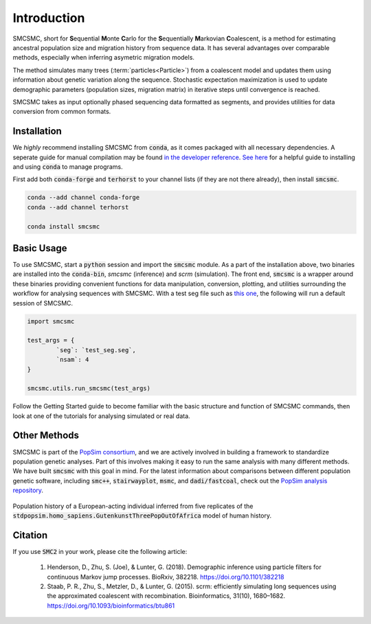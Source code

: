 Introduction
============


SMCSMC, short for **S**\ equential **M**\ onte **C**\ arlo for the **S**\ equentially **M**\ arkovian **C**\ oalescent, is a method for estimating ancestral population size and migration history from sequence data. It has several advantages over comparable methods, especially when inferring asymetric migration models. 

The method simulates many trees (:term:`particles<Particle>`) from a coalescent model and updates them using information about genetic variation along the sequence. Stochastic expectation maximization is used to update demographic parameters (population sizes, migration matrix) in iterative steps until convergence is reached. 

SMCSMC takes as input optionally phased sequencing data formatted as segments, and provides utilities for data conversion from common formats.


Installation
-----------

We *highly* recommend installing SMCSMC from :code:`conda`, as it comes packaged with all necessary dependencies. A seperate guide for manual compilation may be found `in the developer reference <https::github.com>`_\ .  `See here <https://docs.conda.io/projects/conda/en/latest/user-guide/getting-started.html>`_ for a helpful guide to installing and using :code:`conda` to manage programs. 

First add both :code:`conda-forge` and :code:`terhorst` to your channel lists (if they are not there already), then install :code:`smcsmc`. 

.. code-block:: bash

   conda --add channel conda-forge
   conda --add channel terhorst

   conda install smcsmc


Basic Usage
----------

To use SMCSMC, start a :code:`python` session and import the :code:`smcsmc` module. As a part of the installation above, two binaries are installed into the :code:`conda-bin`, `smcsmc` (inference) and `scrm` (simulation). The front end, :code:`smcsmc` is a wrapper around these binaries providing convenient functions for data manipulation, conversion, plotting, and utilities surrounding the workflow for analysing sequences with SMCSMC. With a test seg file such as `this one <https://github.com>`_\ , the following will run a default session of SMCSMC.

.. code-block:: python

        import smcsmc

        test_args = {
                `seg`: `test_seg.seg`,
                `nsam`: 4
        }

        smcsmc.utils.run_smcsmc(test_args)
                        

Follow the Getting Started guide to become familiar with the basic structure and function of SMCSMC commands, then look at one of the tutorials for analysing simulated or real data. 

Other Methods
------------

SMCSMC is part of the `PopSim consortium <https://github.com/popgensims>`_\ , and we are actively involved in building a framework to standardize population genetic analyses. Part of this involves making it easy to run the same analysis with many different methods. We have built :code:`smcsmc` with this goal in mind. For the latest information about comparisons between different population genetic software, including :code:`smc++`, :code:`stairwayplot`, :code:`msmc`, and :code:`dadi/fastcoal`, check out the `PopSim analysis repository <https://github.com/popgensims/analysis>`_\ .

.. figure:: ../img/popsim.png
   :scale: 50 %
   :align: center
   
   Population history of a European-acting individual inferred from five replicates of the :code:`stdpopsim.homo_sapiens.GutenkunstThreePopOutOfAfrica` model of human history.


Citation
--------

If you use :code:`SMC2` in your work, please cite the following article:

        1. Henderson, D., Zhu, S. (Joe), & Lunter, G. (2018). Demographic inference using particle filters for continuous Markov jump processes. BioRxiv, 382218. https://doi.org/10.1101/382218
        2. Staab, P. R., Zhu, S., Metzler, D., & Lunter, G. (2015). scrm: efficiently simulating long sequences using the approximated coalescent with recombination. Bioinformatics, 31(10), 1680–1682. https://doi.org/10.1093/bioinformatics/btu861 


